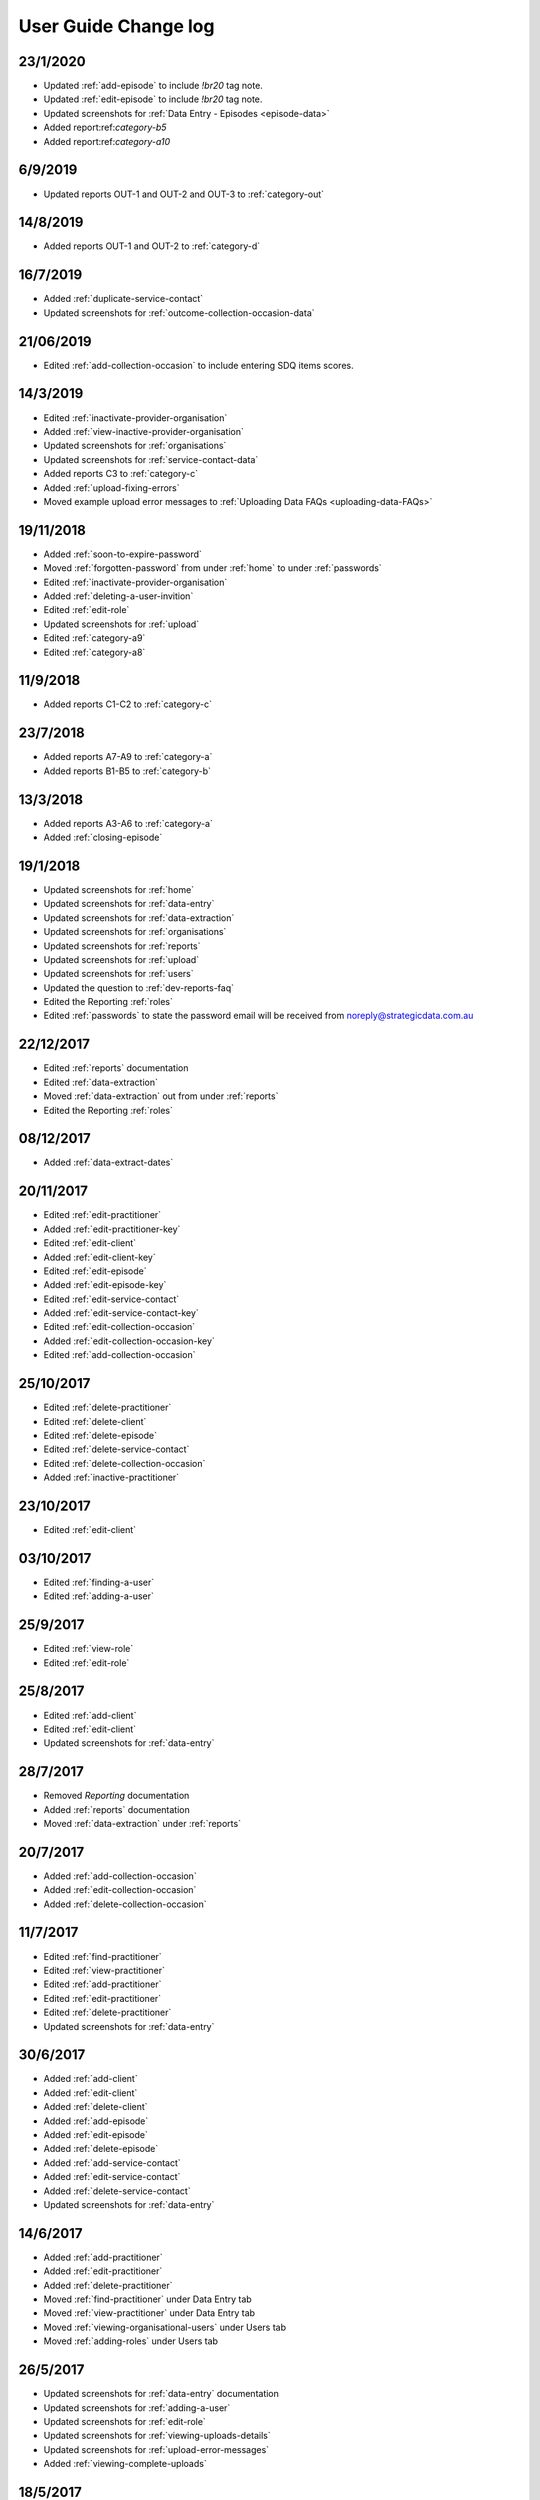 .. _user-guide-changelog:

User Guide Change log
=====================

23/1/2020
---------

* Updated :ref:`add-episode` to include `!br20` tag note.

* Updated :ref:`edit-episode` to include `!br20` tag note.

* Updated screenshots for :ref:`Data Entry - Episodes <episode-data>`

* Added report:ref:`category-b5`

* Added report:ref:`category-a10`

6/9/2019
--------

* Updated reports OUT-1 and OUT-2 and OUT-3 to :ref:`category-out`

14/8/2019
---------

* Added reports OUT-1 and OUT-2 to :ref:`category-d`

16/7/2019
---------

* Added :ref:`duplicate-service-contact`

* Updated screenshots for :ref:`outcome-collection-occasion-data`

21/06/2019
----------

* Edited :ref:`add-collection-occasion` to include entering SDQ items scores.

14/3/2019
---------

* Edited :ref:`inactivate-provider-organisation`

* Added :ref:`view-inactive-provider-organisation`

* Updated screenshots for :ref:`organisations`

* Updated screenshots for :ref:`service-contact-data`

* Added reports C3 to :ref:`category-c`

* Added :ref:`upload-fixing-errors`

* Moved example upload error messages to :ref:`Uploading Data FAQs <uploading-data-FAQs>`

19/11/2018
----------

* Added :ref:`soon-to-expire-password`

* Moved :ref:`forgotten-password` from under :ref:`home` to under :ref:`passwords`

* Edited :ref:`inactivate-provider-organisation`

* Added :ref:`deleting-a-user-invition`

* Edited :ref:`edit-role`

* Updated screenshots for :ref:`upload`

* Edited :ref:`category-a9`

* Edited :ref:`category-a8`

11/9/2018
---------

* Added reports C1-C2 to :ref:`category-c`

23/7/2018
---------

* Added reports A7-A9 to :ref:`category-a`

* Added reports B1-B5 to :ref:`category-b`

13/3/2018
---------

* Added reports A3-A6 to :ref:`category-a`

* Added :ref:`closing-episode`

19/1/2018
---------

* Updated screenshots for :ref:`home`

* Updated screenshots for :ref:`data-entry`

* Updated screenshots for :ref:`data-extraction`

* Updated screenshots for :ref:`organisations`

* Updated screenshots for :ref:`reports`

* Updated screenshots for :ref:`upload`

* Updated screenshots for :ref:`users`

* Updated the question to :ref:`dev-reports-faq`

* Edited the Reporting :ref:`roles`

* Edited :ref:`passwords` to state the password email will be received from noreply@strategicdata.com.au

22/12/2017
----------

* Edited :ref:`reports` documentation

* Edited :ref:`data-extraction`

* Moved :ref:`data-extraction` out from under :ref:`reports`

* Edited the Reporting :ref:`roles`

08/12/2017
----------

* Added :ref:`data-extract-dates`

20/11/2017
----------

* Edited :ref:`edit-practitioner`

* Added :ref:`edit-practitioner-key`

* Edited :ref:`edit-client`

* Added :ref:`edit-client-key`

* Edited :ref:`edit-episode`

* Added :ref:`edit-episode-key`

* Edited  :ref:`edit-service-contact`

* Added  :ref:`edit-service-contact-key`

* Edited :ref:`edit-collection-occasion`

* Added :ref:`edit-collection-occasion-key`

* Edited :ref:`add-collection-occasion`

25/10/2017
----------

* Edited :ref:`delete-practitioner`

* Edited :ref:`delete-client`

* Edited :ref:`delete-episode`

* Edited  :ref:`delete-service-contact`

* Edited :ref:`delete-collection-occasion`

* Added :ref:`inactive-practitioner`

23/10/2017
----------

* Edited :ref:`edit-client`

03/10/2017
----------

* Edited :ref:`finding-a-user`

* Edited :ref:`adding-a-user`

25/9/2017
---------

* Edited :ref:`view-role`

* Edited :ref:`edit-role`

25/8/2017
---------

* Edited :ref:`add-client`

* Edited :ref:`edit-client`

* Updated screenshots for :ref:`data-entry`

28/7/2017
---------

* Removed `Reporting` documentation

* Added :ref:`reports` documentation

* Moved :ref:`data-extraction` under :ref:`reports`

20/7/2017
---------

* Added :ref:`add-collection-occasion`

* Added :ref:`edit-collection-occasion`

* Added :ref:`delete-collection-occasion`

11/7/2017
---------

* Edited  :ref:`find-practitioner`

* Edited  :ref:`view-practitioner`

* Edited :ref:`add-practitioner`

* Edited  :ref:`edit-practitioner`

* Edited  :ref:`delete-practitioner`

* Updated screenshots for :ref:`data-entry`

30/6/2017
---------

* Added :ref:`add-client`

* Added :ref:`edit-client`

* Added :ref:`delete-client`

* Added :ref:`add-episode`

* Added :ref:`edit-episode`

* Added :ref:`delete-episode`

* Added :ref:`add-service-contact`

* Added :ref:`edit-service-contact`

* Added :ref:`delete-service-contact`

* Updated screenshots for :ref:`data-entry`

14/6/2017
---------

* Added :ref:`add-practitioner`

* Added :ref:`edit-practitioner`

* Added :ref:`delete-practitioner`

* Moved :ref:`find-practitioner` under Data Entry tab

* Moved :ref:`view-practitioner` under Data Entry tab

* Moved :ref:`viewing-organisational-users` under Users tab

* Moved :ref:`adding-roles` under Users tab

26/5/2017
---------

* Updated screenshots for :ref:`data-entry` documentation

* Updated screenshots for :ref:`adding-a-user`

* Updated screenshots for :ref:`edit-role`

* Updated screenshots for :ref:`viewing-uploads-details`

* Updated screenshots for :ref:`upload-error-messages`

* Added :ref:`viewing-complete-uploads`

18/5/2017
---------

* Added :ref:`data-entry` documentation

* Added :ref:`view-practitioner`

* Added to the :ref:`roles` section

* Moved :ref:`accepting-invitation` under Home tab

* Updated screenshots for :ref:`adding-a-user`

* Updated screenshots for :ref:`edit-role`

15/3/2017
---------

* Updated the references of suborganisations to provider organisation

10/3/2017
---------

* Added :ref:`adding-an-exsisting-user` documentation

* Updated screenshots for :ref:`accepting-invitation` to include the Reporting role

* Updated screenshots for :ref:`view-role` to show roles at an organisation

* Added screenshots for :ref:`logging-in` to show the pop up count down feature

* Added screenshots for :ref:`uploading-a-file` to include the organisation drop down

24/2/2017
---------

* Added :ref:`data-extraction` documentation

* Added `Reporting` documentation

* Added Reporting role information to the :ref:`roles` section

* Updated screenshots for :ref:`adding-a-user` to include the Reporting role

* Updated screenshots for :ref:`edit-role` to include the Reporting role

8/2/2017
--------

* Reorganised the documentation to separate User Guide and Frequently Asked Questions

* Updated user guide for user interface changes that created sub tabs
